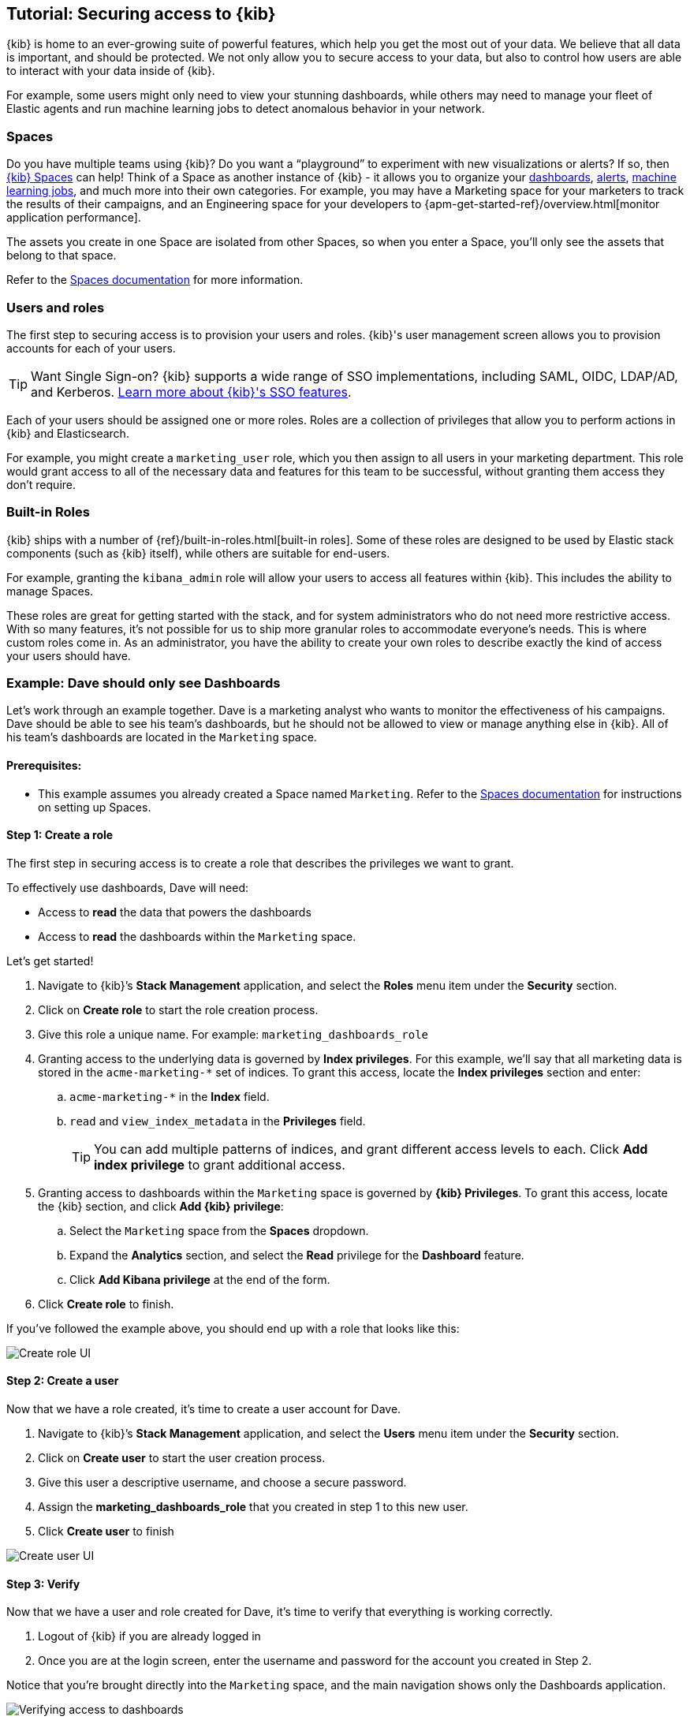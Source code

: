 [[tutorial-secure-access-to-kibana]]
== Tutorial: Securing access to {kib}


{kib} is home to an ever-growing suite of powerful features, which help you get the most out of your data. We believe that all data is important, and should be protected. We not only allow you to secure access to your data, but also to control how users are able to interact with your data inside of {kib}.

For example, some users might only need to view your stunning dashboards, while others may need to manage your fleet of Elastic agents and run machine learning jobs to detect anomalous behavior in your network.

[float]
=== Spaces

Do you have multiple teams using {kib}? Do you want a “playground” to experiment with new visualizations or alerts? If so, then <<xpack-spaces,{kib} Spaces>> can help! Think of a Space as another instance of {kib} - it allows you to organize your <<dashboard, dashboards>>, <<alerting-getting-started, alerts>>, <<xpack-ml, machine learning jobs>>, and much more into their own categories. For example, you may have a Marketing space for your marketers to track the results of their campaigns, and an Engineering space for your developers to {apm-get-started-ref}/overview.html[monitor application performance].

The assets you create in one Space are isolated from other Spaces, so when you enter a Space, you’ll only see the assets that belong to that space.

Refer to the <<xpack-spaces, Spaces documentation>> for more information.

[float]
=== Users and roles

The first step to securing access is to provision your users and roles. {kib}'s user management screen allows you to provision accounts for each of your users.

TIP: Want Single Sign-on? {kib} supports a wide range of SSO implementations, including SAML, OIDC, LDAP/AD, and Kerberos. <<kibana-authentication, Learn more about {kib}'s SSO features>>.

Each of your users should be assigned one or more roles. Roles are a collection of privileges that allow you to perform actions in {kib} and Elasticsearch.

For example, you might create a `marketing_user` role, which you then assign to all users in your marketing department. This role would grant access to all of the necessary data and features for this team to be successful, without granting them access they don’t require.

[float]
=== Built-in Roles

{kib} ships with a number of {ref}/built-in-roles.html[built-in roles]. Some of these roles are designed to be used by Elastic stack components (such as {kib} itself), while others are suitable for end-users.

For example, granting the `kibana_admin` role will allow your users to access all features within {kib}. This includes the ability to manage Spaces.

These roles are great for getting started with the stack, and for system administrators who do not need more restrictive access. With so many features, it’s not possible for us to ship more granular roles to accommodate everyone’s needs. This is where custom roles come in. As an administrator, you have the ability to create your own roles to describe exactly the kind of access your users should have.



[float]
[[tutorial-secure-kibana-dashboards-only]]
=== Example: Dave should only see Dashboards

Let’s work through an example together. Dave is a marketing analyst who wants to monitor the effectiveness of his campaigns. Dave should be able to see his team’s dashboards, but he should not be allowed to view or manage anything else in {kib}. All of his team’s dashboards are located in the `Marketing` space.

[float]
==== Prerequisites:

* This example assumes you already created a Space named `Marketing`. Refer to the <<xpack-spaces, Spaces documentation>> for instructions on setting up Spaces.

[float]
==== Step 1: Create a role

The first step in securing access is to create a role that describes the privileges we want to grant.

To effectively use dashboards, Dave will need:

* Access to **read** the data that powers the dashboards
* Access to **read** the dashboards within the `Marketing` space.

Let’s get started!

. Navigate to {kib}’s **Stack Management** application, and select the **Roles** menu item under the **Security** section.
. Click on **Create role** to start the role creation process.
. Give this role a unique name. For example: `marketing_dashboards_role`
. Granting access to the underlying data is governed by **Index privileges**. For this example, we’ll say that all marketing data is stored in the `acme-marketing-*` set of indices. To grant this access, locate the **Index privileges** section and enter:
.. `acme-marketing-*` in the **Index** field.
.. `read` and `view_index_metadata` in the **Privileges** field.
+
TIP: You can add multiple patterns of indices, and grant different access levels to each. Click **Add index privilege** to grant additional access.
. Granting access to dashboards within the `Marketing` space is governed by *{kib} Privileges*. To grant this access, locate the {kib} section, and click **Add {kib} privilege**:
.. Select the `Marketing` space from the **Spaces** dropdown.
.. Expand the **Analytics** section, and select the **Read** privilege for the **Dashboard** feature.
.. Click **Add Kibana privilege** at the end of the form.
. Click **Create role** to finish.

If you’ve followed the example above, you should end up with a role that looks like this:

[role="screenshot"]
image::user/security/images/tutorial-secure-access-example-1-role.png[Create role UI]


[float]
==== Step 2: Create a user

Now that we have a role created, it’s time to create a user account for Dave.

. Navigate to {kib}’s *Stack Management* application, and select the *Users* menu item under the *Security* section.
. Click on *Create user* to start the user creation process.
. Give this user a descriptive username, and choose a secure password.
. Assign the *marketing_dashboards_role* that you created in step 1 to this new user.
. Click *Create user* to finish

[role="screenshot"]
image::user/security/images/tutorial-secure-access-example-1-user.png[Create user UI]

[float]
==== Step 3: Verify

Now that we have a user and role created for Dave, it’s time to verify that everything is working correctly.

. Logout of {kib} if you are already logged in
. Once you are at the login screen, enter the username and password for the account you created in Step 2.

Notice that you’re brought directly into the `Marketing` space, and the main navigation shows only the Dashboards application.

[role="screenshot"]
image::user/security/images/tutorial-secure-access-example-1-test.png[Verifying access to dashboards]

You did it!

[float]
=== What's next?

This guide is an introduction to {kib}'s security features. Check out these additional resources to learn more about authenticating and authorizing your users.

View our <<kibana-authentication, authentication guide>> to learn more about single-sign on and other login features.

View our <<xpack-security-authorization, authorization guide>> to learn more about authorizing access to {kib}'s features.

Still have questions? Ask away on our https://discuss.elastic.co/c/kibana[Kibana Discuss Forum] and a fellow community member or Elastic engineer will be glad to help you out.